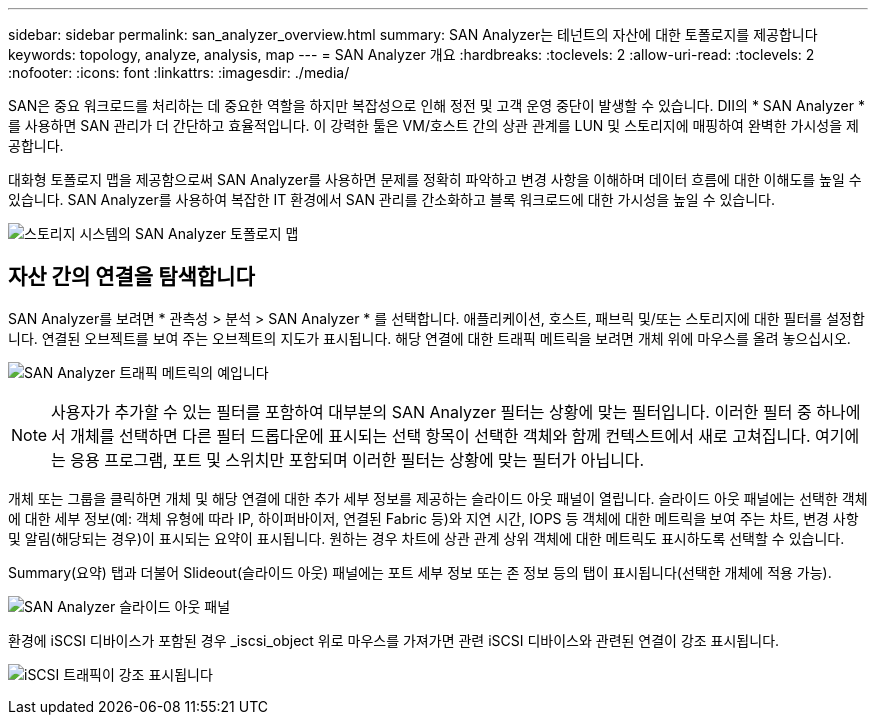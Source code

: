 ---
sidebar: sidebar 
permalink: san_analyzer_overview.html 
summary: SAN Analyzer는 테넌트의 자산에 대한 토폴로지를 제공합니다 
keywords: topology, analyze, analysis, map 
---
= SAN Analyzer 개요
:hardbreaks:
:toclevels: 2
:allow-uri-read: 
:toclevels: 2
:nofooter: 
:icons: font
:linkattrs: 
:imagesdir: ./media/


[role="lead"]
SAN은 중요 워크로드를 처리하는 데 중요한 역할을 하지만 복잡성으로 인해 정전 및 고객 운영 중단이 발생할 수 있습니다. DII의 * SAN Analyzer * 를 사용하면 SAN 관리가 더 간단하고 효율적입니다. 이 강력한 툴은 VM/호스트 간의 상관 관계를 LUN 및 스토리지에 매핑하여 완벽한 가시성을 제공합니다.

대화형 토폴로지 맵을 제공함으로써 SAN Analyzer를 사용하면 문제를 정확히 파악하고 변경 사항을 이해하며 데이터 흐름에 대한 이해도를 높일 수 있습니다. SAN Analyzer를 사용하여 복잡한 IT 환경에서 SAN 관리를 간소화하고 블록 워크로드에 대한 가시성을 높일 수 있습니다.

image:san_analyzer_example_with_panel.png["스토리지 시스템의 SAN Analyzer 토폴로지 맵"]



== 자산 간의 연결을 탐색합니다

SAN Analyzer를 보려면 * 관측성 > 분석 > SAN Analyzer * 를 선택합니다. 애플리케이션, 호스트, 패브릭 및/또는 스토리지에 대한 필터를 설정합니다. 연결된 오브젝트를 보여 주는 오브젝트의 지도가 표시됩니다. 해당 연결에 대한 트래픽 메트릭을 보려면 개체 위에 마우스를 올려 놓으십시오.

image:san_analyzer_traffic_metrics.png["SAN Analyzer 트래픽 메트릭의 예입니다"]


NOTE: 사용자가 추가할 수 있는 필터를 포함하여 대부분의 SAN Analyzer 필터는 상황에 맞는 필터입니다. 이러한 필터 중 하나에서 개체를 선택하면 다른 필터 드롭다운에 표시되는 선택 항목이 선택한 객체와 함께 컨텍스트에서 새로 고쳐집니다. 여기에는 응용 프로그램, 포트 및 스위치만 포함되며 이러한 필터는 상황에 맞는 필터가 아닙니다.

개체 또는 그룹을 클릭하면 개체 및 해당 연결에 대한 추가 세부 정보를 제공하는 슬라이드 아웃 패널이 열립니다. 슬라이드 아웃 패널에는 선택한 객체에 대한 세부 정보(예: 객체 유형에 따라 IP, 하이퍼바이저, 연결된 Fabric 등)와 지연 시간, IOPS 등 객체에 대한 메트릭을 보여 주는 차트, 변경 사항 및 알림(해당되는 경우)이 표시되는 요약이 표시됩니다. 원하는 경우 차트에 상관 관계 상위 객체에 대한 메트릭도 표시하도록 선택할 수 있습니다.

Summary(요약) 탭과 더불어 Slideout(슬라이드 아웃) 패널에는 포트 세부 정보 또는 존 정보 등의 탭이 표시됩니다(선택한 개체에 적용 가능).

image:san_analyzer_slideout_example.png["SAN Analyzer 슬라이드 아웃 패널"]

환경에 iSCSI 디바이스가 포함된 경우 _iscsi_object 위로 마우스를 가져가면 관련 iSCSI 디바이스와 관련된 연결이 강조 표시됩니다.

image:san_analyzer_iscsi_traffic.png["iSCSI 트래픽이 강조 표시됩니다"]
